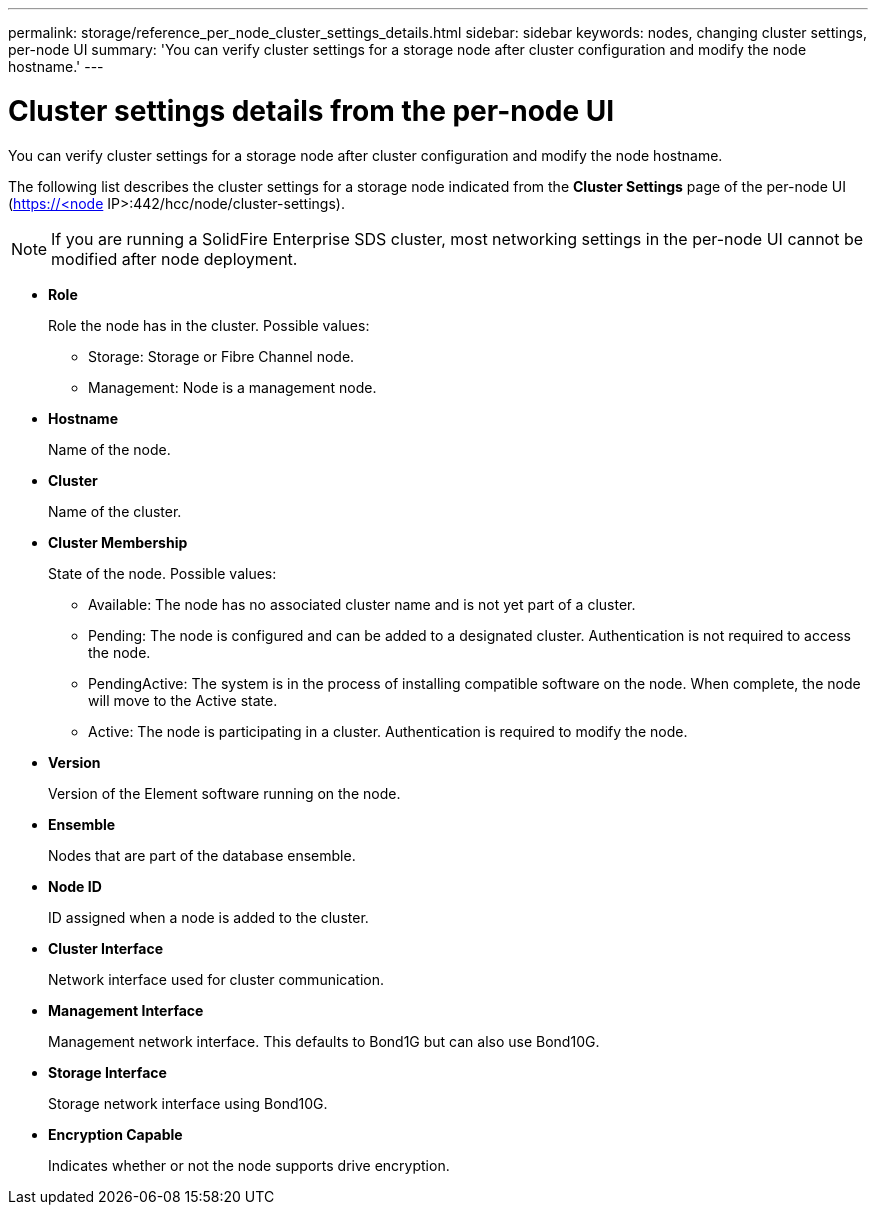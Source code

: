 ---
permalink: storage/reference_per_node_cluster_settings_details.html
sidebar: sidebar
keywords: nodes, changing cluster settings, per-node UI
summary: 'You can verify cluster settings for a storage node after cluster configuration and modify the node hostname.'
---

= Cluster settings details from the per-node UI
:icons: font
:imagesdir: ../media/

[.lead]
You can verify cluster settings for a storage node after cluster configuration and modify the node hostname.

The following list describes the cluster settings for a storage node indicated from the *Cluster Settings* page of the per-node UI (https://<node IP>:442/hcc/node/cluster-settings).

NOTE: If you are running a SolidFire Enterprise SDS cluster, most networking settings in the per-node UI cannot be modified after node deployment.

* *Role*
+
Role the node has in the cluster. Possible values:

 ** Storage: Storage or Fibre Channel node.
 ** Management: Node is a management node.

* *Hostname*
+
Name of the node.

* *Cluster*
+
Name of the cluster.

* *Cluster Membership*
+
State of the node. Possible values:

 ** Available: The node has no associated cluster name and is not yet part of a cluster.
 ** Pending: The node is configured and can be added to a designated cluster. Authentication is not required to access the node.
 ** PendingActive: The system is in the process of installing compatible software on the node. When complete, the node will move to the Active state.
 ** Active: The node is participating in a cluster. Authentication is required to modify the node.

* *Version*
+
Version of the Element software running on the node.

* *Ensemble*
+
Nodes that are part of the database ensemble.

* *Node ID*
+
ID assigned when a node is added to the cluster.

* *Cluster Interface*
+
Network interface used for cluster communication.

* *Management Interface*
+
Management network interface. This defaults to Bond1G but can also use Bond10G.

* *Storage Interface*
+
Storage network interface using Bond10G.

* *Encryption Capable*
+
Indicates whether or not the node supports drive encryption.

